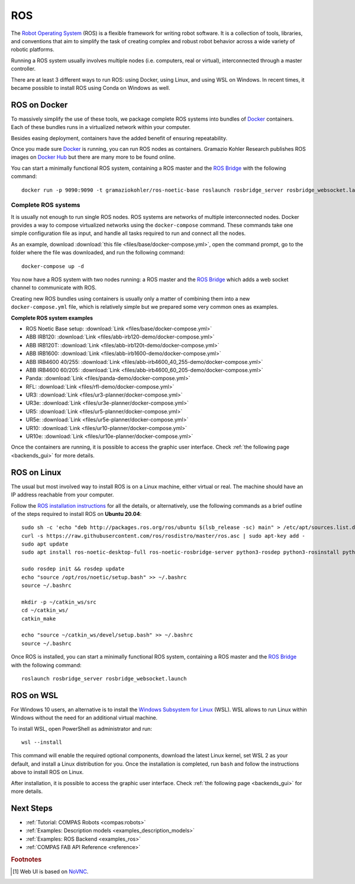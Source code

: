 .. _ros_backend:

****************
ROS
****************

.. highlight:: bash

The `Robot Operating System <https://www.ros.org>`_ (ROS) is a flexible framework
for writing robot software. It is a collection of tools, libraries, and
conventions that aim to simplify the task of creating complex and robust
robot behavior across a wide variety of robotic platforms.

Running a ROS system usually involves multiple nodes (i.e. computers, real or
virtual), interconnected through a master controller.

There are at least 3 different ways to run ROS: using Docker, using Linux, and
using WSL on Windows. In recent times, it became possible to install ROS using
Conda on Windows as well.


ROS on Docker
=============

To massively simplify the use of these tools, we package complete ROS systems
into bundles of `Docker`_ containers. Each of these bundles runs in a
virtualized network within your computer.

Besides easing deployment, containers have the added benefit of ensuring
repeatability.

Once you made sure `Docker`_ is running, you can run ROS nodes as containers.
Gramazio Kohler Research publishes ROS images on `Docker Hub`_ but there are
many more to be found online.

You can start a minimally functional ROS system, containing a ROS master and
the `ROS Bridge`_ with the following command::

    docker run -p 9090:9090 -t gramaziokohler/ros-noetic-base roslaunch rosbridge_server rosbridge_websocket.launch

Complete ROS systems
--------------------

It is usually not enough to run single ROS nodes. ROS systems are networks of
multiple interconnected nodes. Docker provides a way to compose virtualized
networks using the ``docker-compose`` command. These commands take one simple
configuration file as input, and handle all tasks required to run and connect
all the nodes.

As an example, download :download:`this file <files/base/docker-compose.yml>`,
open the command prompt, go to the folder where the file was downloaded,
and run the following command::

    docker-compose up -d

You now have a ROS system with two nodes running: a ROS master and
the `ROS Bridge`_ which adds a web socket channel to communicate with ROS.

Creating new ROS bundles using containers is usually only a matter of combining
them into a new ``docker-compose.yml`` file, which is relatively simple but we
prepared some very common ones as examples.

.. _ros_bundles_list:

**Complete ROS system examples**

* ROS Noetic Base setup: :download:`Link <files/base/docker-compose.yml>`
* ABB IRB120: :download:`Link <files/abb-irb120-demo/docker-compose.yml>`
* ABB IRB120T: :download:`Link <files/abb-irb120t-demo/docker-compose.yml>`
* ABB IRB1600: :download:`Link <files/abb-irb1600-demo/docker-compose.yml>`
* ABB IRB4600 40/255: :download:`Link <files/abb-irb4600_40_255-demo/docker-compose.yml>`
* ABB IRB4600 60/205: :download:`Link <files/abb-irb4600_60_205-demo/docker-compose.yml>`
* Panda: :download:`Link <files/panda-demo/docker-compose.yml>`
* RFL: :download:`Link <files/rfl-demo/docker-compose.yml>`
* UR3: :download:`Link <files/ur3-planner/docker-compose.yml>`
* UR3e: :download:`Link <files/ur3e-planner/docker-compose.yml>`
* UR5: :download:`Link <files/ur5-planner/docker-compose.yml>`
* UR5e: :download:`Link <files/ur5e-planner/docker-compose.yml>`
* UR10: :download:`Link <files/ur10-planner/docker-compose.yml>`
* UR10e: :download:`Link <files/ur10e-planner/docker-compose.yml>`

Once the containers are running, it is possible to access the graphic user interface.
Check :ref:`the following page <backends_gui>` for more details.

ROS on Linux
============

The usual but most involved way to install ROS is on a Linux machine,
either virtual or real. The machine should have an IP address reachable
from your computer.

Follow the `ROS installation instructions`_ for all the details, or
alternatively, use the following commands as a brief outline of the steps
required to install ROS on **Ubuntu 20.04**:

::

    sudo sh -c 'echo "deb http://packages.ros.org/ros/ubuntu $(lsb_release -sc) main" > /etc/apt/sources.list.d/ros-latest.list'
    curl -s https://raw.githubusercontent.com/ros/rosdistro/master/ros.asc | sudo apt-key add -
    sudo apt update
    sudo apt install ros-noetic-desktop-full ros-noetic-rosbridge-server python3-rosdep python3-rosinstall python3-rosinstall-generator python3-wstool build-essential

    sudo rosdep init && rosdep update
    echo "source /opt/ros/noetic/setup.bash" >> ~/.bashrc
    source ~/.bashrc

    mkdir -p ~/catkin_ws/src
    cd ~/catkin_ws/
    catkin_make

    echo "source ~/catkin_ws/devel/setup.bash" >> ~/.bashrc
    source ~/.bashrc

Once ROS is installed, you can start a minimally functional ROS system,
containing a ROS master and the `ROS Bridge`_ with the following command::

    roslaunch rosbridge_server rosbridge_websocket.launch


ROS on WSL
==========

For Windows 10 users, an alternative is to install the
`Windows Subsystem for Linux`_ (WSL). WSL allows to run Linux within
Windows without the need for an additional virtual machine.

To install WSL, open PowerShell as administrator and run:

::

    wsl --install

This command will enable the required optional components, download the latest Linux kernel,
set WSL 2 as your default, and install a Linux distribution for you.
Once the installation is completed, run ``bash`` and follow the instructions
above to install ROS on Linux.

After installation, it is possible to access the graphic user interface.
Check :ref:`the following page <backends_gui>` for more details.

.. seealso::

    For additional details, see `Microsoft WSL documentation`_.



.. _ROS installation instructions: https://wiki.ros.org/ROS/Installation
.. _Windows Subsystem for Linux: https://docs.microsoft.com/en-us/windows/wsl/about
.. _Microsoft WSL documentation: https://docs.microsoft.com/en-us/windows/wsl/install-win10
.. _Docker: https://www.docker.com/
.. _Docker Hub: https://hub.docker.com/u/gramaziokohler/
.. _ROS Bridge: https://wiki.ros.org/rosbridge_suite

Next Steps
==========

* :ref:`Tutorial: COMPAS Robots <compas:robots>`
* :ref:`Examples: Description models <examples_description_models>`
* :ref:`Examples: ROS Backend <examples_ros>`
* :ref:`COMPAS FAB API Reference <reference>`

.. rubric:: Footnotes

.. [#f1] Web UI is based on `NoVNC <https://novnc.com/>`_.
